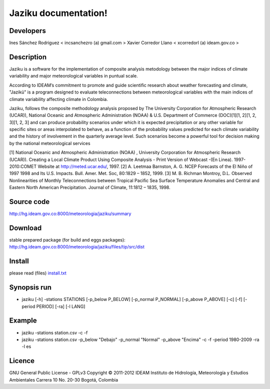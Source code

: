 ========================
Jaziku documentation!
========================

Developers
--------------

Ines Sánchez Rodriguez < incsanchezro (a) gmail.com >
Xavier Corredor Llano < xcorredorl (a) ideam.gov.co >

Description
--------------

Jaziku is a software for the implementation of composite analysis
metodology between the major indices of climate variability and major
meteorological variables in puntual scale.

According to IDEAM’s commitment to promote and guide scientiﬁc research
about weather forecasting and climate, "Jazikü" is a program designed to
evaluate teleconnections between meteorological variables with the main
indices of climate variability aﬀecting climate in Colombia.

Jaziku, follows the composite methodology analysis proposed by The
University Corporation for Atmospheric Research (UCAR)), National Oceanic
and Atmospheric Administration (NOAA) & U.S. Department of Commerce
(DOC)[1][1, 2][1, 2, 3][1, 2, 3] and can produce probability scenarios
under which it is expected precipitation or any other variable for speciﬁc
sites or areas interpolated to behave, as a function of the probability
values predicted for each climate variability and the history of
involvement in the quarterly average level. Such scenarios become a
powerful tool for decision making by the national meteorological services

[1] National Oceanic and Atmospheric Administration (NOAA) , University
Corporation for Atmospheric Research (UCAR)). Creating a Local Climate
Product Using Composite Analysis - Print Version of Webcast -(En Linea).
1997-2010:COMET Website at http://meted.ucar.edu/, 1997.
[2] A. Leetmaa Barnston, A. G. NCEP Forecasts of the El Niño of 1997 1998
and Its U.S. Impacts. Bull. Amer. Met. Soc, 80:1829 – 1852, 1999.
[3] M. B. Richman Montroy, D.L. Observed Nonlinearities of Monthly
Teleconnections between Tropical Paciﬁc Sea Surface Temperature Anomalies
and Central and Eastern North American Precipitation. Journal of Climate,
11:1812 – 1835, 1998.

Source code
--------------

http://hg.ideam.gov.co:8000/meteorologia/jaziku/summary
    
Download
--------------

stable prepared package (for build and eggs packages):
http://hg.ideam.gov.co:8000/meteorologia/jaziku/files/tip/src/dist

Install
--------------

please read (files) `install.txt <http://hg.ideam.gov.co:8000/meteorologia/jaziku/files/tip/src/install.txt>`_


Synopsis run
--------------

- jaziku [-h] -stations STATIONS [-p_below P_BELOW] [-p_normal P_NORMAL] [-p_above P_ABOVE] [-c] [-f] [-period PERIOD] [-ra] [-l LANG]

Example
--------------

- jaziku -stations station.csv -c -f

- jaziku -stations station.csv -p_below "Debajo" -p_normal "Normal" -p_above "Encima" -c -f -period 1980-2009 -ra -l es

Licence
--------------

GNU General Public License - GPLv3
Copyright © 2011-2012 IDEAM
Instituto de Hidrología, Meteorología y Estudios Ambientales
Carrera 10 No. 20-30
Bogotá, Colombia